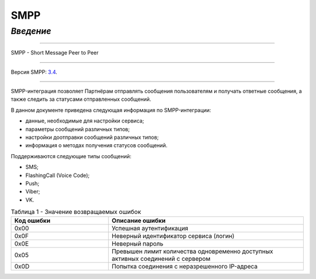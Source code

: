 SMPP
====

`Введение`
---------

-----

SMPP - Short Message Peer to Peer

-----

Версия SMPP: `3.4 <https://smpp.org/SMPP_v3_4_Issue1_2.pdf>`_.

-----


SMPP-интеграция позволяет Партнёрам отправлять сообщения пользователям и получать ответные сообщения, а также следить за статусами отправленных сообщений.

В данном документе приведена следующая информация по SMPP-интеграции:

- данные, необходимые для настройки сервиса;
- параметры сообщений различных типов;
- настройки доотправки сообщений различных типов;
- информация о методах получения статусов сообщений.

Поддерживаются следующие типы сообщений:

- SMS;
- FlashingCall (Voice Code);
- Push;
- Viber;
- VK.

.. csv-table:: Таблица 1 - Значение возвращаемых ошибок
   :header: "Код ошибки", "Описание ошибки"
   :widths: 15, 30
   
   "0x00", "Успешная аутентификация"
   "0x0F", "Неверный идентификатор сервиса (логин)"
   "0x0E", "Неверный пароль"
   "0x05", "Превышен лимит количества одновременно доступных активных соединений с сервером"
   "0x0D", "Попытка соединения с неразрешенного IP-адреса"


